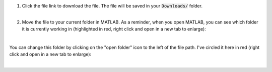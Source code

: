 .. |download1| image:: /_static/common/img/matlab_download_instructions_1.png
  :width: 560
  :alt: Image of clicking on the file link.
  
.. |matlabDownload1| image:: /_static/common/img/MatlabFilePath.png
  :width: 560
  :alt: The current folder that MATLAB is working in is circled in red.
  
.. |matlabDownload2| image:: /_static/common/img/MatlabChangeFilePath.png
  :width: 560
  :alt: Change the folder that MATLAB is currently working in.

1. | Click the file link to download the file. The file will be saved in your :code:`Downloads/` folder.

   | |download1|
   |

2. Move the file to your current folder in MATLAB. As a reminder, when you open MATLAB, you can see which folder it is currently working in (highlighted in red, right click and open in a new tab to enlarge):

   | |matlabDownload1|
   |

You can change this folder by clicking on the "open folder" icon to the left of the file path. I've circled it here in red (right click and open in a new tab to enlarge):

| |matlabDownload2|
|
